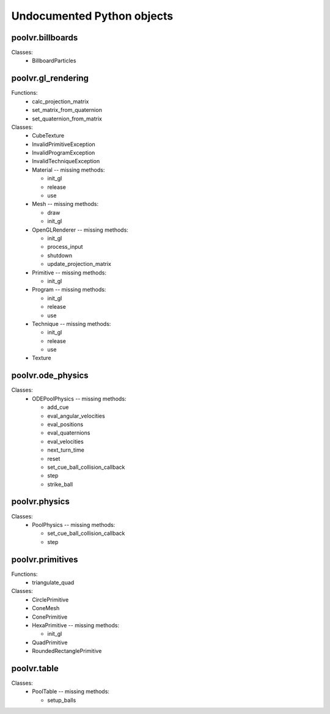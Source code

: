 Undocumented Python objects
===========================

poolvr.billboards
-----------------
Classes:
 * BillboardParticles

poolvr.gl_rendering
-------------------
Functions:
 * calc_projection_matrix
 * set_matrix_from_quaternion
 * set_quaternion_from_matrix

Classes:
 * CubeTexture
 * InvalidPrimitiveException
 * InvalidProgramException
 * InvalidTechniqueException
 * Material -- missing methods:

   - init_gl
   - release
   - use
 * Mesh -- missing methods:

   - draw
   - init_gl
 * OpenGLRenderer -- missing methods:

   - init_gl
   - process_input
   - shutdown
   - update_projection_matrix
 * Primitive -- missing methods:

   - init_gl
 * Program -- missing methods:

   - init_gl
   - release
   - use
 * Technique -- missing methods:

   - init_gl
   - release
   - use
 * Texture

poolvr.ode_physics
------------------
Classes:
 * ODEPoolPhysics -- missing methods:

   - add_cue
   - eval_angular_velocities
   - eval_positions
   - eval_quaternions
   - eval_velocities
   - next_turn_time
   - reset
   - set_cue_ball_collision_callback
   - step
   - strike_ball

poolvr.physics
--------------
Classes:
 * PoolPhysics -- missing methods:

   - set_cue_ball_collision_callback
   - step

poolvr.primitives
-----------------
Functions:
 * triangulate_quad

Classes:
 * CirclePrimitive
 * ConeMesh
 * ConePrimitive
 * HexaPrimitive -- missing methods:

   - init_gl
 * QuadPrimitive
 * RoundedRectanglePrimitive

poolvr.table
------------
Classes:
 * PoolTable -- missing methods:

   - setup_balls

